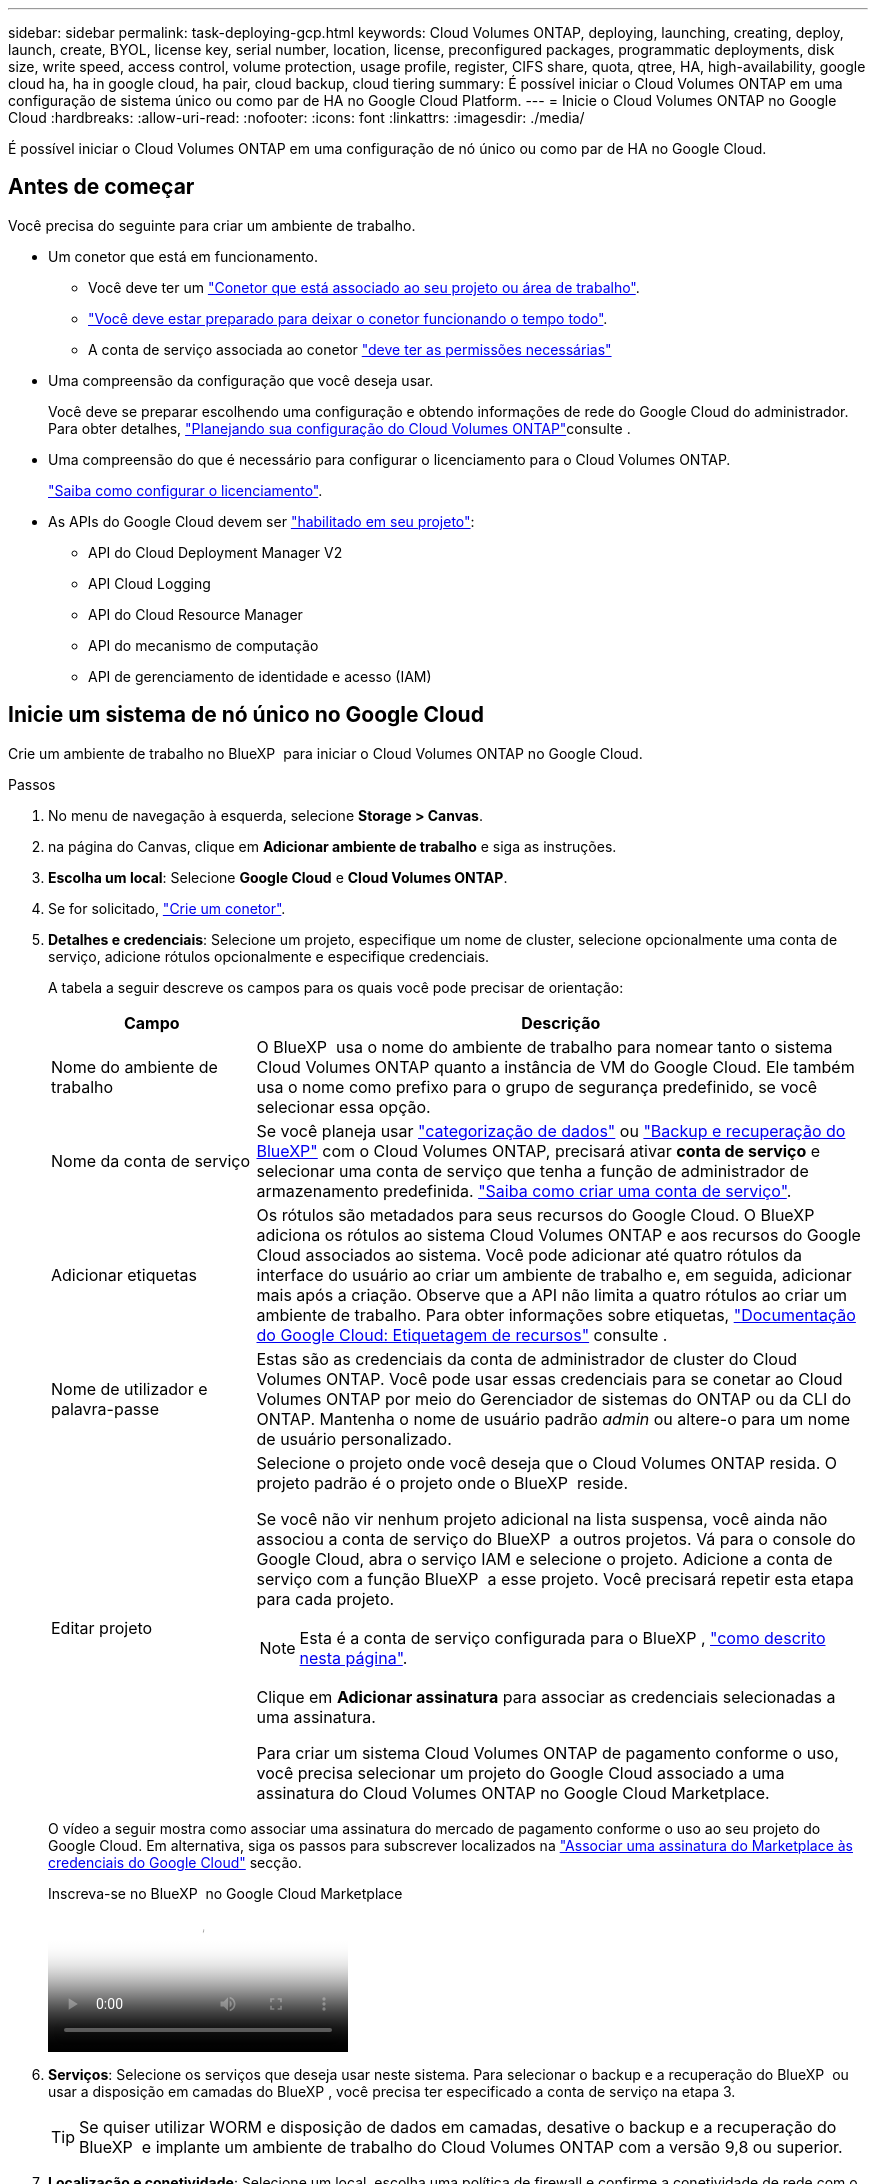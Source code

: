 ---
sidebar: sidebar 
permalink: task-deploying-gcp.html 
keywords: Cloud Volumes ONTAP, deploying, launching, creating, deploy, launch, create,  BYOL, license key, serial number, location, license, preconfigured packages, programmatic deployments, disk size, write speed, access control, volume protection, usage profile, register, CIFS share, quota, qtree, HA, high-availability, google cloud ha, ha in google cloud, ha pair, cloud backup, cloud tiering 
summary: É possível iniciar o Cloud Volumes ONTAP em uma configuração de sistema único ou como par de HA no Google Cloud Platform. 
---
= Inicie o Cloud Volumes ONTAP no Google Cloud
:hardbreaks:
:allow-uri-read: 
:nofooter: 
:icons: font
:linkattrs: 
:imagesdir: ./media/


[role="lead"]
É possível iniciar o Cloud Volumes ONTAP em uma configuração de nó único ou como par de HA no Google Cloud.



== Antes de começar

Você precisa do seguinte para criar um ambiente de trabalho.

[[licensing]]
* Um conetor que está em funcionamento.
+
** Você deve ter um https://docs.netapp.com/us-en/bluexp-setup-admin/task-quick-start-connector-google.html["Conetor que está associado ao seu projeto ou área de trabalho"^].
** https://docs.netapp.com/us-en/bluexp-setup-admin/concept-connectors.html["Você deve estar preparado para deixar o conetor funcionando o tempo todo"^].
** A conta de serviço associada ao conetor https://docs.netapp.com/us-en/bluexp-setup-admin/reference-permissions-gcp.html["deve ter as permissões necessárias"^]


* Uma compreensão da configuração que você deseja usar.
+
Você deve se preparar escolhendo uma configuração e obtendo informações de rede do Google Cloud do administrador. Para obter detalhes, link:task-planning-your-config-gcp.html["Planejando sua configuração do Cloud Volumes ONTAP"]consulte .

* Uma compreensão do que é necessário para configurar o licenciamento para o Cloud Volumes ONTAP.
+
link:task-set-up-licensing-google.html["Saiba como configurar o licenciamento"].

* As APIs do Google Cloud devem ser https://cloud.google.com/apis/docs/getting-started#enabling_apis["habilitado em seu projeto"^]:
+
** API do Cloud Deployment Manager V2
** API Cloud Logging
** API do Cloud Resource Manager
** API do mecanismo de computação
** API de gerenciamento de identidade e acesso (IAM)






== Inicie um sistema de nó único no Google Cloud

Crie um ambiente de trabalho no BlueXP  para iniciar o Cloud Volumes ONTAP no Google Cloud.

.Passos
. No menu de navegação à esquerda, selecione *Storage > Canvas*.
. [[Subscribe]]na página do Canvas, clique em *Adicionar ambiente de trabalho* e siga as instruções.
. *Escolha um local*: Selecione *Google Cloud* e *Cloud Volumes ONTAP*.
. Se for solicitado, https://docs.netapp.com/us-en/bluexp-setup-admin/task-quick-start-connector-google.html["Crie um conetor"^].
. *Detalhes e credenciais*: Selecione um projeto, especifique um nome de cluster, selecione opcionalmente uma conta de serviço, adicione rótulos opcionalmente e especifique credenciais.
+
A tabela a seguir descreve os campos para os quais você pode precisar de orientação:

+
[cols="25,75"]
|===
| Campo | Descrição 


| Nome do ambiente de trabalho | O BlueXP  usa o nome do ambiente de trabalho para nomear tanto o sistema Cloud Volumes ONTAP quanto a instância de VM do Google Cloud. Ele também usa o nome como prefixo para o grupo de segurança predefinido, se você selecionar essa opção. 


| Nome da conta de serviço | Se você planeja usar link:concept-data-tiering.html["categorização de dados"] ou https://docs.netapp.com/us-en/bluexp-backup-recovery/concept-backup-to-cloud.html["Backup e recuperação do BlueXP"^] com o Cloud Volumes ONTAP, precisará ativar *conta de serviço* e selecionar uma conta de serviço que tenha a função de administrador de armazenamento predefinida. link:task-creating-gcp-service-account.html["Saiba como criar uma conta de serviço"^]. 


| Adicionar etiquetas | Os rótulos são metadados para seus recursos do Google Cloud. O BlueXP  adiciona os rótulos ao sistema Cloud Volumes ONTAP e aos recursos do Google Cloud associados ao sistema. Você pode adicionar até quatro rótulos da interface do usuário ao criar um ambiente de trabalho e, em seguida, adicionar mais após a criação. Observe que a API não limita a quatro rótulos ao criar um ambiente de trabalho. Para obter informações sobre etiquetas, https://cloud.google.com/compute/docs/labeling-resources["Documentação do Google Cloud: Etiquetagem de recursos"^] consulte . 


| Nome de utilizador e palavra-passe | Estas são as credenciais da conta de administrador de cluster do Cloud Volumes ONTAP. Você pode usar essas credenciais para se conetar ao Cloud Volumes ONTAP por meio do Gerenciador de sistemas do ONTAP ou da CLI do ONTAP. Mantenha o nome de usuário padrão _admin_ ou altere-o para um nome de usuário personalizado. 


| Editar projeto  a| 
Selecione o projeto onde você deseja que o Cloud Volumes ONTAP resida. O projeto padrão é o projeto onde o BlueXP  reside.

Se você não vir nenhum projeto adicional na lista suspensa, você ainda não associou a conta de serviço do BlueXP  a outros projetos. Vá para o console do Google Cloud, abra o serviço IAM e selecione o projeto. Adicione a conta de serviço com a função BlueXP  a esse projeto. Você precisará repetir esta etapa para cada projeto.


NOTE: Esta é a conta de serviço configurada para o BlueXP , link:https://docs.netapp.com/us-en/bluexp-setup-admin/task-quick-start-connector-google.html["como descrito nesta página"^].

Clique em *Adicionar assinatura* para associar as credenciais selecionadas a uma assinatura.

Para criar um sistema Cloud Volumes ONTAP de pagamento conforme o uso, você precisa selecionar um projeto do Google Cloud associado a uma assinatura do Cloud Volumes ONTAP no Google Cloud Marketplace.

|===
+
O vídeo a seguir mostra como associar uma assinatura do mercado de pagamento conforme o uso ao seu projeto do Google Cloud. Em alternativa, siga os passos para subscrever localizados na https://docs.netapp.com/us-en/bluexp-setup-admin/task-adding-gcp-accounts.html["Associar uma assinatura do Marketplace às credenciais do Google Cloud"^] secção.

+
.Inscreva-se no BlueXP  no Google Cloud Marketplace
video::373b96de-3691-4d84-b3f3-b05101161638[panopto]
. *Serviços*: Selecione os serviços que deseja usar neste sistema. Para selecionar o backup e a recuperação do BlueXP  ou usar a disposição em camadas do BlueXP , você precisa ter especificado a conta de serviço na etapa 3.
+

TIP: Se quiser utilizar WORM e disposição de dados em camadas, desative o backup e a recuperação do BlueXP  e implante um ambiente de trabalho do Cloud Volumes ONTAP com a versão 9,8 ou superior.

. *Localização e conetividade*: Selecione um local, escolha uma política de firewall e confirme a conetividade de rede com o armazenamento do Google Cloud para disposição em camadas de dados.
+
A tabela a seguir descreve os campos para os quais você pode precisar de orientação:

+
[cols="25,75"]
|===
| Campo | Descrição 


| Verificação de conetividade | Para categorizar dados inativos em um bucket do Google Cloud Storage, a sub-rede na qual o Cloud Volumes ONTAP reside deve ser configurada para o acesso privado do Google. Para obter instruções, https://cloud.google.com/vpc/docs/configure-private-google-access["Documentação do Google Cloud: Configurando o acesso privado do Google"^] consulte . 


| Política de firewall gerada  a| 
Se você permitir que o BlueXP  gere a política de firewall para você, precisará escolher como permitir o tráfego:

** Se você escolher *somente VPC selecionada*, o filtro de origem para o tráfego de entrada será o intervalo de sub-rede da VPC selecionada e o intervalo de sub-rede da VPC onde o conetor reside. Esta é a opção recomendada.
** Se você escolher *todos os VPCs*, o filtro de origem para o tráfego de entrada é o intervalo IP 0,0.0.0/0.




| Use a política de firewall existente | Se você usar uma política de firewall existente, certifique-se de que ela inclui as regras necessárias. Link: https://docs.NetApp.com/US-en/BlueXP -cloud-volumes-ONTAP/reference-networking-Cloud Volumes ONTAP.html. 
|===
. *Métodos de carregamento e conta NSS*: Especifique qual opção de carregamento você gostaria de usar com este sistema e especifique uma conta do site de suporte da NetApp.
+
** link:concept-licensing.html["Saiba mais sobre as opções de licenciamento para o Cloud Volumes ONTAP"^].
** link:task-set-up-licensing-google.html["Saiba como configurar o licenciamento"^].


. *Pacotes pré-configurados*: Selecione um dos pacotes para implantar rapidamente um sistema Cloud Volumes ONTAP ou clique em *criar minha própria configuração*.
+
Se você escolher um dos pacotes, você só precisa especificar um volume e, em seguida, revisar e aprovar a configuração.

. *Licenciamento*: Altere a versão do Cloud Volumes ONTAP conforme necessário e selecione um tipo de máquina.
+

NOTE: Se um candidato de lançamento mais recente, disponibilidade geral ou liberação de patch estiver disponível para a versão selecionada, o BlueXP  atualizará o sistema para essa versão ao criar o ambiente de trabalho. Por exemplo, a atualização ocorre se você selecionar Cloud Volumes ONTAP 9.13.1 e 9.13.1 P4 estiver disponível. A atualização não ocorre de uma versão para outra, por exemplo, de 9,13 a 9,14.

. *Recursos de armazenamento subjacentes*: Escolha configurações para o agregado inicial: Um tipo de disco e o tamanho de cada disco.
+
O tipo de disco é para o volume inicial. Você pode escolher um tipo de disco diferente para volumes subsequentes.

+
O tamanho do disco é para todos os discos no agregado inicial e para quaisquer agregados adicionais criados pelo BlueXP  quando você usa a opção de provisionamento simples. Você pode criar agregados que usam um tamanho de disco diferente usando a opção Alocação avançada.

+
Para obter ajuda sobre como escolher um tipo e tamanho de disco, link:task-planning-your-config-gcp.html#size-your-system-in-gcp["Dimensione seu sistema no Google Cloud"^]consulte .

. *Flash Cache, velocidade de gravação e WORM*:
+
.. Ative *Flash Cache*, se desejado.
+

NOTE: A partir do Cloud Volumes ONTAP 9.13.1, o _Flash Cache_ é compatível com os tipos de instância n2-standard-16, n2-standard-32, n2-standard-48 e n2-standard-64. Não é possível desativar o Flash Cache após a implantação.

.. Escolha *normal* ou *alta* velocidade de gravação, se desejado.
+
link:concept-write-speed.html["Saiba mais sobre a velocidade de escrita"].

+

NOTE: Alta velocidade de gravação e uma unidade de transmissão máxima (MTU) superior de 8.896 bytes estão disponíveis através da opção *High* write speed. Além disso, o MTU maior do 8.896 requer a seleção de VPC-1, VPC-2 e VPC-3 para a implantação. Para obter mais informações sobre VPC-1, VPC-2 e VPC-3,  https://docs.netapp.com/us-en/bluexp-cloud-volumes-ontap/reference-networking-gcp.html#requirements-for-the-connector["Regras para VPC-1, VPC-2 e VPC-3"^]consulte .

.. Ative o storage WORM (uma gravação, muitas leituras), se desejado.
+
O WORM não pode ser ativado se a disposição de dados em camadas foi ativada para o Cloud Volumes ONTAP versões 9,7 e inferiores. Reverter ou fazer downgrade para o Cloud Volumes ONTAP 9,8 é bloqueado depois de ativar WORM e disposição em camadas.

+
link:concept-worm.html["Saiba mais sobre o armazenamento WORM"^].

.. Se você ativar o storage WORM, selecione o período de retenção.


. *Disposição em camadas de dados no Google Cloud Platform*: Escolha se deseja habilitar a disposição em camadas de dados no agregado inicial, escolher uma classe de armazenamento para os dados em camadas e, em seguida, selecionar uma conta de serviço que tenha a função de administrador de armazenamento predefinida (necessária para o Cloud Volumes ONTAP 9,7 ou posterior) ou selecionar uma conta do Google Cloud (necessária para o Cloud Volumes ONTAP 9,6).
+
Observe o seguinte:

+
** O BlueXP  define a conta de serviço na instância do Cloud Volumes ONTAP. Essa conta de serviço fornece permissões para categorização de dados em um bucket do Google Cloud Storage. Certifique-se de adicionar a conta de serviço do Connector como usuário da conta de serviço de disposição em camadas, caso contrário, você não pode selecioná-la no BlueXP 
** Para obter ajuda com a adição de uma conta do Google Cloud,  https://docs.netapp.com/us-en/bluexp-setup-admin/task-adding-gcp-accounts.html["Configuração e adição de contas do Google Cloud para categorização de dados no 9,6"^]consulte .
** Você pode escolher uma política específica de disposição em categorias de volume ao criar ou editar um volume.
** Se você desabilitar a disposição em camadas de dados, poderá ativá-la em agregados subsequentes, mas precisará desativar o sistema e adicionar uma conta de serviço a partir do console do Google Cloud.
+
link:concept-data-tiering.html["Saiba mais sobre categorização de dados"^].



. *Criar volume*: Insira os detalhes do novo volume ou clique em *Ignorar*.
+
link:concept-client-protocols.html["Saiba mais sobre protocolos e versões de clientes compatíveis"^].

+
Alguns dos campos desta página são auto-explicativos. A tabela a seguir descreve os campos para os quais você pode precisar de orientação:

+
[cols="25,75"]
|===
| Campo | Descrição 


| Tamanho | O tamanho máximo que você pode inserir depende, em grande parte, se você ativar o provisionamento de thin, o que permite criar um volume maior do que o armazenamento físico atualmente disponível para ele. 


| Controle de acesso (somente para NFS) | Uma política de exportação define os clientes na sub-rede que podem acessar o volume. Por padrão, o BlueXP  insere um valor que fornece acesso a todas as instâncias na sub-rede. 


| Permissões e utilizadores/grupos (apenas para CIFS) | Esses campos permitem controlar o nível de acesso a um compartilhamento para usuários e grupos (também chamados de listas de controle de acesso ou ACLs). Você pode especificar usuários ou grupos do Windows locais ou de domínio, ou usuários ou grupos UNIX. Se você especificar um nome de usuário do domínio do Windows, você deve incluir o domínio do usuário usando o nome de domínio do formato. 


| Política de instantâneos | Uma política de cópia Snapshot especifica a frequência e o número de cópias snapshot do NetApp criadas automaticamente. Uma cópia Snapshot do NetApp é uma imagem pontual do sistema de arquivos que não afeta a performance e exige o mínimo de storage. Você pode escolher a política padrão ou nenhuma. Você pode escolher nenhum para dados transitórios: Por exemplo, tempdb para Microsoft SQL Server. 


| Opções avançadas (somente para NFS) | Selecione uma versão NFS para o volume: NFSv3 ou NFSv4. 


| Grupo de iniciadores e IQN (apenas para iSCSI) | Os destinos de armazenamento iSCSI são chamados de LUNs (unidades lógicas) e são apresentados aos hosts como dispositivos de bloco padrão. Os grupos de iniciadores são tabelas de nomes de nós de host iSCSI e controlam quais iniciadores têm acesso a quais LUNs. Os destinos iSCSI se conetam à rede por meio de adaptadores de rede Ethernet (NICs) padrão, placas de mecanismo de descarga TCP (TOE) com iniciadores de software, adaptadores de rede convergidos (CNAs) ou adaptadores de barramento de host dedicados (HBAs) e são identificados por IQNs (iSCSI Qualified Names). Quando cria um volume iSCSI, o BlueXP  cria automaticamente um LUN para si. Simplificamos a criação de apenas um LUN por volume, para que não haja gerenciamento envolvido. Depois de criar o volume, link:task-connect-lun.html["Use o IQN para se conetar ao LUN a partir de seus hosts"]. 
|===
+
A imagem seguinte mostra a página volume preenchida para o protocolo CIFS:

+
image:screenshot_cot_vol.gif["Captura de tela: Mostra a página volume preenchida para uma instância do Cloud Volumes ONTAP."]

. *Configuração CIFS*: Se você escolher o protocolo CIFS, configure um servidor CIFS.
+
[cols="25,75"]
|===
| Campo | Descrição 


| Endereço IP primário e secundário do DNS | Os endereços IP dos servidores DNS que fornecem resolução de nomes para o servidor CIFS. Os servidores DNS listados devem conter os Registros de localização de serviço (SRV) necessários para localizar os servidores LDAP do ative Directory e os controladores de domínio para o domínio em que o servidor CIFS irá ingressar. Se você estiver configurando o ative Directory gerenciado pelo Google, o AD pode ser acessado por padrão com o endereço IP 169.254.169.254. 


| Ative Directory Domain para aderir | O FQDN do domínio do ative Directory (AD) ao qual você deseja que o servidor CIFS se associe. 


| Credenciais autorizadas para ingressar no domínio | O nome e a senha de uma conta do Windows com Privileges suficiente para adicionar computadores à unidade organizacional especificada (ou) dentro do domínio do AD. 


| Nome NetBIOS do servidor CIFS | Um nome de servidor CIFS exclusivo no domínio AD. 


| Unidade organizacional | A unidade organizacional dentro do domínio AD a associar ao servidor CIFS. A predefinição é computadores. Para configurar o Microsoft AD gerenciado pelo Google como o servidor AD para Cloud Volumes ONTAP, digite *ou computadores, ou nuvem* neste campo. https://cloud.google.com/managed-microsoft-ad/docs/manage-active-directory-objects#organizational_units["Documentação do Google Cloud: Unidades organizacionais no Google Managed Microsoft AD"^] 


| Domínio DNS | O domínio DNS da máquina virtual de storage (SVM) do Cloud Volumes ONTAP. Na maioria dos casos, o domínio é o mesmo que o domínio AD. 


| NTP Server | Selecione *Use ative Directory Domain* para configurar um servidor NTP usando o DNS do ative Directory. Se você precisa configurar um servidor NTP usando um endereço diferente, então você deve usar a API. Para obter mais informações, consulte o https://docs.netapp.com/us-en/bluexp-automation/index.html["Documentos de automação BlueXP "^] para obter mais informações. Observe que você pode configurar um servidor NTP somente ao criar um servidor CIFS. Não é configurável depois de criar o servidor CIFS. 
|===
. *Perfil de uso, tipo de disco e Política de disposição em categorias*: Escolha se você deseja habilitar os recursos de eficiência de storage e alterar a política de disposição em categorias de volume, se necessário.
+
Para obter mais informações, consulte link:task-planning-your-config-gcp.html#choose-a-volume-usage-profile["Escolha um perfil de uso de volume"^] link:concept-data-tiering.html["Visão geral de categorização de dados"^], e https://kb.netapp.com/Cloud/Cloud_Volumes_ONTAP/What_Inline_Storage_Efficiency_features_are_supported_with_CVO#["KB: Quais recursos de eficiência de armazenamento em linha são suportados pelo CVO?"^]

. *Rever & aprovar*: Revise e confirme suas seleções.
+
.. Reveja os detalhes sobre a configuração.
.. Clique em *mais informações* para analisar detalhes sobre o suporte e os recursos do Google Cloud que o BlueXP  comprará.
.. Selecione as caixas de verificação *I understand...*.
.. Clique em *Go*.




.Resultado
O BlueXP  implanta o sistema Cloud Volumes ONTAP. Você pode acompanhar o progresso na linha do tempo.

Se você tiver algum problema na implantação do sistema Cloud Volumes ONTAP, revise a mensagem de falha. Você também pode selecionar o ambiente de trabalho e clicar em *Re-create environment*.

Para obter ajuda adicional, vá https://mysupport.netapp.com/site/products/all/details/cloud-volumes-ontap/guideme-tab["Suporte à NetApp Cloud Volumes ONTAP"^] para .

.Depois de terminar
* Se você provisionou um compartilhamento CIFS, dê aos usuários ou grupos permissões para os arquivos e pastas e verifique se esses usuários podem acessar o compartilhamento e criar um arquivo.
* Se você quiser aplicar cotas a volumes, use o Gerenciador de sistema do ONTAP ou a CLI do ONTAP.
+
As cotas permitem restringir ou rastrear o espaço em disco e o número de arquivos usados por um usuário, grupo ou qtree.





== Inicie um par de HA no Google Cloud

Crie um ambiente de trabalho no BlueXP  para iniciar o Cloud Volumes ONTAP no Google Cloud.

.Passos
. No menu de navegação à esquerda, selecione *Storage > Canvas*.
. Na página Canvas, clique em *Adicionar ambiente de trabalho* e siga as instruções.
. *Escolha um local*: Selecione *Google Cloud* e *Cloud Volumes ONTAP HA*.
. *Detalhes e credenciais*: Selecione um projeto, especifique um nome de cluster, selecione opcionalmente uma conta de serviço, adicione rótulos opcionalmente e especifique credenciais.
+
A tabela a seguir descreve os campos para os quais você pode precisar de orientação:

+
[cols="25,75"]
|===
| Campo | Descrição 


| Nome do ambiente de trabalho | O BlueXP  usa o nome do ambiente de trabalho para nomear tanto o sistema Cloud Volumes ONTAP quanto a instância de VM do Google Cloud. Ele também usa o nome como prefixo para o grupo de segurança predefinido, se você selecionar essa opção. 


| Nome da conta de serviço | Se você pretende usar os link:concept-data-tiering.html["Disposição em camadas do BlueXP"] serviços ou https://docs.netapp.com/us-en/bluexp-backup-recovery/concept-backup-to-cloud.html["Backup e recuperação do BlueXP"^], você precisa ativar a opção *conta de serviço* e, em seguida, selecionar a conta de serviço que tem a função Administrador de armazenamento predefinido. 


| Adicionar etiquetas | Os rótulos são metadados para seus recursos do Google Cloud. O BlueXP  adiciona os rótulos ao sistema Cloud Volumes ONTAP e aos recursos do Google Cloud associados ao sistema. Você pode adicionar até quatro rótulos da interface do usuário ao criar um ambiente de trabalho e, em seguida, adicionar mais após a criação. Observe que a API não limita a quatro rótulos ao criar um ambiente de trabalho. Para obter informações sobre etiquetas, https://cloud.google.com/compute/docs/labeling-resources["Documentação do Google Cloud: Etiquetagem de recursos"^] consulte . 


| Nome de utilizador e palavra-passe | Estas são as credenciais da conta de administrador de cluster do Cloud Volumes ONTAP. Você pode usar essas credenciais para se conetar ao Cloud Volumes ONTAP por meio do Gerenciador de sistemas do ONTAP ou da CLI do ONTAP. Mantenha o nome de usuário padrão _admin_ ou altere-o para um nome de usuário personalizado. 


| Editar projeto  a| 
Selecione o projeto onde você deseja que o Cloud Volumes ONTAP resida. O projeto padrão é o projeto onde o BlueXP  reside.

Se você não vir nenhum projeto adicional na lista suspensa, você ainda não associou a conta de serviço do BlueXP  a outros projetos. Vá para o console do Google Cloud, abra o serviço IAM e selecione o projeto. Adicione a conta de serviço com a função BlueXP  a esse projeto. Você precisará repetir esta etapa para cada projeto.


NOTE: Esta é a conta de serviço configurada para o BlueXP , link:https://docs.netapp.com/us-en/bluexp-setup-admin/task-quick-start-connector-google.html["como descrito nesta página"^].

Clique em *Adicionar assinatura* para associar as credenciais selecionadas a uma assinatura.

Para criar um sistema Cloud Volumes ONTAP de pagamento conforme o uso, você precisa selecionar um projeto do Google Cloud associado a uma assinatura do Cloud Volumes ONTAP no Google Cloud Marketplace.

|===
+
O vídeo a seguir mostra como associar uma assinatura do mercado de pagamento conforme o uso ao seu projeto do Google Cloud. Em alternativa, siga os passos para subscrever localizados na https://docs.netapp.com/us-en/bluexp-setup-admin/task-adding-gcp-accounts.html["Associar uma assinatura do Marketplace às credenciais do Google Cloud"^] secção.

+
.Inscreva-se no BlueXP  no Google Cloud Marketplace
video::373b96de-3691-4d84-b3f3-b05101161638[panopto]
. *Serviços*: Selecione os serviços que deseja usar neste sistema. Para selecionar o backup e a recuperação do BlueXP , ou para usar o BlueXP  Tiering, você deve ter especificado a conta de serviço na etapa 3.
+

TIP: Se quiser utilizar WORM e disposição de dados em camadas, desative o backup e a recuperação do BlueXP  e implante um ambiente de trabalho do Cloud Volumes ONTAP com a versão 9,8 ou superior.

. *Modelos de implantação HA*: Escolha várias zonas (recomendado) ou uma única zona para a configuração HA. Em seguida, selecione uma região e zonas.
+
link:concept-ha-google-cloud.html["Saiba mais sobre os modelos de implantação de HA"^].

. *Conetividade*: Selecione quatro VPCs diferentes para a configuração de HA, uma sub-rede em cada VPC e, em seguida, escolha uma política de firewall.
+
link:reference-networking-gcp.html["Saiba mais sobre os requisitos de rede"^].

+
A tabela a seguir descreve os campos para os quais você pode precisar de orientação:

+
[cols="25,75"]
|===
| Campo | Descrição 


| Política gerada  a| 
Se você permitir que o BlueXP  gere a política de firewall para você, precisará escolher como permitir o tráfego:

** Se você escolher *somente VPC selecionada*, o filtro de origem para o tráfego de entrada será o intervalo de sub-rede da VPC selecionada e o intervalo de sub-rede da VPC onde o conetor reside. Esta é a opção recomendada.
** Se você escolher *todos os VPCs*, o filtro de origem para o tráfego de entrada é o intervalo IP 0,0.0.0/0.




| Utilizar existente | Se utilizar uma política de firewall existente, certifique-se de que inclui as regras necessárias. link:reference-networking-gcp.html#firewall-rules["Saiba mais sobre as regras de firewall do Cloud Volumes ONTAP"^]. 
|===
. *Métodos de carregamento e conta NSS*: Especifique qual opção de carregamento você gostaria de usar com este sistema e especifique uma conta do site de suporte da NetApp.
+
** link:concept-licensing.html["Saiba mais sobre as opções de licenciamento para o Cloud Volumes ONTAP"^].
** link:task-set-up-licensing-google.html["Saiba como configurar o licenciamento"^].


. *Pacotes pré-configurados*: Selecione um dos pacotes para implantar rapidamente um sistema Cloud Volumes ONTAP ou clique em *criar minha própria configuração*.
+
Se você escolher um dos pacotes, você só precisa especificar um volume e, em seguida, revisar e aprovar a configuração.

. *Licenciamento*: Altere a versão do Cloud Volumes ONTAP conforme necessário e selecione um tipo de máquina.
+

NOTE: Se um candidato de lançamento mais recente, disponibilidade geral ou liberação de patch estiver disponível para a versão selecionada, o BlueXP  atualizará o sistema para essa versão ao criar o ambiente de trabalho. Por exemplo, a atualização ocorre se você selecionar Cloud Volumes ONTAP 9.13.1 e 9.13.1 P4 estiver disponível. A atualização não ocorre de uma versão para outra, por exemplo, de 9,13 a 9,14.

. *Recursos de armazenamento subjacentes*: Escolha configurações para o agregado inicial: Um tipo de disco e o tamanho de cada disco.
+
O tipo de disco é para o volume inicial. Você pode escolher um tipo de disco diferente para volumes subsequentes.

+
O tamanho do disco é para todos os discos no agregado inicial e para quaisquer agregados adicionais criados pelo BlueXP  quando você usa a opção de provisionamento simples. Você pode criar agregados que usam um tamanho de disco diferente usando a opção Alocação avançada.

+
Para obter ajuda sobre como escolher um tipo e tamanho de disco, link:task-planning-your-config-gcp.html#size-your-system-in-gcp["Dimensione seu sistema no Google Cloud"^]consulte .

. *Flash Cache, velocidade de gravação e WORM*:
+
.. Ative *Flash Cache*, se desejado.
+

NOTE: A partir do Cloud Volumes ONTAP 9.13.1, o _Flash Cache_ é compatível com os tipos de instância n2-standard-16, n2-standard-32, n2-standard-48 e n2-standard-64. Não é possível desativar o Flash Cache após a implantação.

.. Escolha *normal* ou *alta* velocidade de gravação, se desejado.
+
link:concept-write-speed.html["Saiba mais sobre a velocidade de escrita"^].

+

NOTE: Alta velocidade de gravação e uma unidade de transmissão máxima (MTU) superior de 8.896 bytes estão disponíveis através da opção de velocidade de gravação *High* com os tipos de instância n2-standard-16, n2-standard-32, n2-standard-48 e n2-standard-64. Além disso, o MTU maior do 8.896 requer a seleção de VPC-1, VPC-2 e VPC-3 para a implantação. A alta velocidade de gravação e uma MTU de 8.896 dependem de recursos e não podem ser desativadas individualmente em uma instância configurada. Para obter mais informações sobre VPC-1, VPC-2 e VPC-3,  https://docs.netapp.com/us-en/bluexp-cloud-volumes-ontap/reference-networking-gcp.html#requirements-for-the-connector["Regras para VPC-1, VPC-2 e VPC-3"^]consulte .

.. Ative o storage WORM (uma gravação, muitas leituras), se desejado.
+
O WORM não pode ser ativado se a disposição de dados em camadas foi ativada para o Cloud Volumes ONTAP versões 9,7 e inferiores. Reverter ou fazer downgrade para o Cloud Volumes ONTAP 9,8 é bloqueado depois de ativar WORM e disposição em camadas.

+
link:concept-worm.html["Saiba mais sobre o armazenamento WORM"^].

.. Se você ativar o storage WORM, selecione o período de retenção.


. *Disposição em camadas de dados no Google Cloud*: Escolha se deseja habilitar a disposição em camadas de dados no agregado inicial, escolher uma classe de armazenamento para os dados em camadas e, em seguida, selecione uma conta de serviço que tenha a função de administrador de armazenamento predefinida.
+
Observe o seguinte:

+
** O BlueXP  define a conta de serviço na instância do Cloud Volumes ONTAP. Essa conta de serviço fornece permissões para categorização de dados em um bucket do Google Cloud Storage. Certifique-se de adicionar a conta de serviço do Connector como usuário da conta de serviço de disposição em camadas, caso contrário, você não pode selecioná-la no BlueXP .
** Você pode escolher uma política específica de disposição em categorias de volume ao criar ou editar um volume.
** Se você desabilitar a disposição em camadas de dados, poderá ativá-la em agregados subsequentes, mas precisará desativar o sistema e adicionar uma conta de serviço a partir do console do Google Cloud.
+
link:concept-data-tiering.html["Saiba mais sobre categorização de dados"^].



. *Criar volume*: Insira os detalhes do novo volume ou clique em *Ignorar*.
+
link:concept-client-protocols.html["Saiba mais sobre protocolos e versões de clientes compatíveis"^].

+
Alguns dos campos desta página são auto-explicativos. A tabela a seguir descreve os campos para os quais você pode precisar de orientação:

+
[cols="25,75"]
|===
| Campo | Descrição 


| Tamanho | O tamanho máximo que você pode inserir depende, em grande parte, se você ativar o provisionamento de thin, o que permite criar um volume maior do que o armazenamento físico atualmente disponível para ele. 


| Controle de acesso (somente para NFS) | Uma política de exportação define os clientes na sub-rede que podem acessar o volume. Por padrão, o BlueXP  insere um valor que fornece acesso a todas as instâncias na sub-rede. 


| Permissões e utilizadores/grupos (apenas para CIFS) | Esses campos permitem controlar o nível de acesso a um compartilhamento para usuários e grupos (também chamados de listas de controle de acesso ou ACLs). Você pode especificar usuários ou grupos do Windows locais ou de domínio, ou usuários ou grupos UNIX. Se você especificar um nome de usuário do domínio do Windows, você deve incluir o domínio do usuário usando o nome de domínio do formato. 


| Política de instantâneos | Uma política de cópia Snapshot especifica a frequência e o número de cópias snapshot do NetApp criadas automaticamente. Uma cópia Snapshot do NetApp é uma imagem pontual do sistema de arquivos que não afeta a performance e exige o mínimo de storage. Você pode escolher a política padrão ou nenhuma. Você pode escolher nenhum para dados transitórios: Por exemplo, tempdb para Microsoft SQL Server. 


| Opções avançadas (somente para NFS) | Selecione uma versão NFS para o volume: NFSv3 ou NFSv4. 


| Grupo de iniciadores e IQN (apenas para iSCSI) | Os destinos de armazenamento iSCSI são chamados de LUNs (unidades lógicas) e são apresentados aos hosts como dispositivos de bloco padrão. Os grupos de iniciadores são tabelas de nomes de nós de host iSCSI e controlam quais iniciadores têm acesso a quais LUNs. Os destinos iSCSI se conetam à rede por meio de adaptadores de rede Ethernet (NICs) padrão, placas de mecanismo de descarga TCP (TOE) com iniciadores de software, adaptadores de rede convergidos (CNAs) ou adaptadores de barramento de host dedicados (HBAs) e são identificados por IQNs (iSCSI Qualified Names). Quando cria um volume iSCSI, o BlueXP  cria automaticamente um LUN para si. Simplificamos a criação de apenas um LUN por volume, para que não haja gerenciamento envolvido. Depois de criar o volume, link:task-connect-lun.html["Use o IQN para se conetar ao LUN a partir de seus hosts"]. 
|===
+
A imagem seguinte mostra a página volume preenchida para o protocolo CIFS:

+
image:screenshot_cot_vol.gif["Captura de tela: Mostra a página volume preenchida para uma instância do Cloud Volumes ONTAP."]

. *Configuração CIFS*: Se você escolher o protocolo CIFS, configure um servidor CIFS.
+
[cols="25,75"]
|===
| Campo | Descrição 


| Endereço IP primário e secundário do DNS | Os endereços IP dos servidores DNS que fornecem resolução de nomes para o servidor CIFS. Os servidores DNS listados devem conter os Registros de localização de serviço (SRV) necessários para localizar os servidores LDAP do ative Directory e os controladores de domínio para o domínio em que o servidor CIFS irá ingressar. Se você estiver configurando o ative Directory gerenciado pelo Google, o AD pode ser acessado por padrão com o endereço IP 169.254.169.254. 


| Ative Directory Domain para aderir | O FQDN do domínio do ative Directory (AD) ao qual você deseja que o servidor CIFS se associe. 


| Credenciais autorizadas para ingressar no domínio | O nome e a senha de uma conta do Windows com Privileges suficiente para adicionar computadores à unidade organizacional especificada (ou) dentro do domínio do AD. 


| Nome NetBIOS do servidor CIFS | Um nome de servidor CIFS exclusivo no domínio AD. 


| Unidade organizacional | A unidade organizacional dentro do domínio AD a associar ao servidor CIFS. A predefinição é computadores. Para configurar o Microsoft AD gerenciado pelo Google como o servidor AD para Cloud Volumes ONTAP, digite *ou computadores, ou nuvem* neste campo. https://cloud.google.com/managed-microsoft-ad/docs/manage-active-directory-objects#organizational_units["Documentação do Google Cloud: Unidades organizacionais no Google Managed Microsoft AD"^] 


| Domínio DNS | O domínio DNS da máquina virtual de storage (SVM) do Cloud Volumes ONTAP. Na maioria dos casos, o domínio é o mesmo que o domínio AD. 


| NTP Server | Selecione *Use ative Directory Domain* para configurar um servidor NTP usando o DNS do ative Directory. Se você precisa configurar um servidor NTP usando um endereço diferente, então você deve usar a API. Consulte https://docs.netapp.com/us-en/bluexp-automation/index.html["Documentos de automação BlueXP "^] para obter mais informações. Observe que você pode configurar um servidor NTP somente ao criar um servidor CIFS. Não é configurável depois de criar o servidor CIFS. 
|===
. *Perfil de uso, tipo de disco e Política de disposição em categorias*: Escolha se você deseja habilitar os recursos de eficiência de storage e alterar a política de disposição em categorias de volume, se necessário.
+
Para obter mais informações, consulte link:task-planning-your-config-gcp.html#choose-a-volume-usage-profile["Escolha um perfil de uso de volume"^] link:concept-data-tiering.html["Visão geral de categorização de dados"^], e https://kb.netapp.com/Cloud/Cloud_Volumes_ONTAP/What_Inline_Storage_Efficiency_features_are_supported_with_CVO#["KB: Quais recursos de eficiência de armazenamento em linha são suportados pelo CVO?"^]

. *Rever & aprovar*: Revise e confirme suas seleções.
+
.. Reveja os detalhes sobre a configuração.
.. Clique em *mais informações* para analisar detalhes sobre o suporte e os recursos do Google Cloud que o BlueXP  comprará.
.. Selecione as caixas de verificação *I understand...*.
.. Clique em *Go*.




.Resultado
O BlueXP  implanta o sistema Cloud Volumes ONTAP. Você pode acompanhar o progresso na linha do tempo.

Se você tiver algum problema na implantação do sistema Cloud Volumes ONTAP, revise a mensagem de falha. Você também pode selecionar o ambiente de trabalho e clicar em *Re-create environment*.

Para obter ajuda adicional, vá https://mysupport.netapp.com/site/products/all/details/cloud-volumes-ontap/guideme-tab["Suporte à NetApp Cloud Volumes ONTAP"^] para .

.Depois de terminar
* Se você provisionou um compartilhamento CIFS, dê aos usuários ou grupos permissões para os arquivos e pastas e verifique se esses usuários podem acessar o compartilhamento e criar um arquivo.
* Se você quiser aplicar cotas a volumes, use o Gerenciador de sistema do ONTAP ou a CLI do ONTAP.
+
As cotas permitem restringir ou rastrear o espaço em disco e o número de arquivos usados por um usuário, grupo ou qtree.


